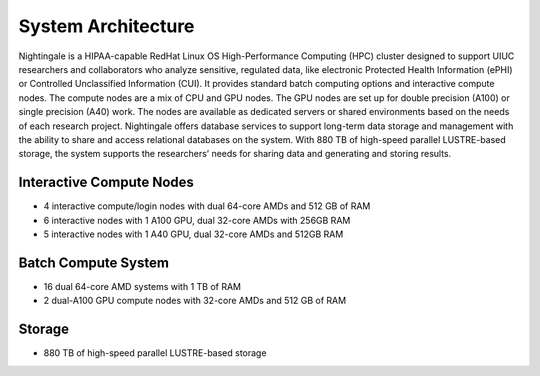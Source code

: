 =====================
System Architecture
=====================

Nightingale is a HIPAA-capable RedHat Linux OS High-Performance Computing (HPC) cluster 
designed to support UIUC researchers and collaborators who analyze 
sensitive, regulated data, like electronic Protected Health Information
(ePHI) or Controlled Unclassified Information (CUI). 
It provides standard batch computing options and interactive
compute nodes. The compute nodes are a mix of CPU and GPU nodes. The GPU nodes are  
set up for double precision (A100) or single precision (A40) work.
The nodes are available as dedicated servers or shared
environments based on the needs of each research project. Nightingale
offers database services to support long-term data storage and
management with the ability to share and access relational databases on
the system. With 880 TB of high-speed parallel LUSTRE-based storage, the
system supports the researchers’ needs for sharing data and generating and storing results.

Interactive Compute Nodes
~~~~~~~~~~~~~~~~~~~~~~~~~~~~

-  4 interactive compute/login nodes with dual 64-core AMDs and 512 GB
   of RAM
-  6 interactive nodes with 1 A100 GPU, dual 32-core AMDs with 256GB RAM
-  5 interactive nodes with 1 A40 GPU, dual 32-core AMDs and 512GB RAM

Batch Compute System
~~~~~~~~~~~~~~~~~~~~~~~~

-  16 dual 64-core AMD systems with 1 TB of RAM
-  2 dual-A100 GPU compute nodes with 32-core AMDs and 512 GB of RAM

Storage
~~~~~~~~~~~~~~~~~~~~~~~~

-  880 TB of high-speed parallel LUSTRE-based storage
